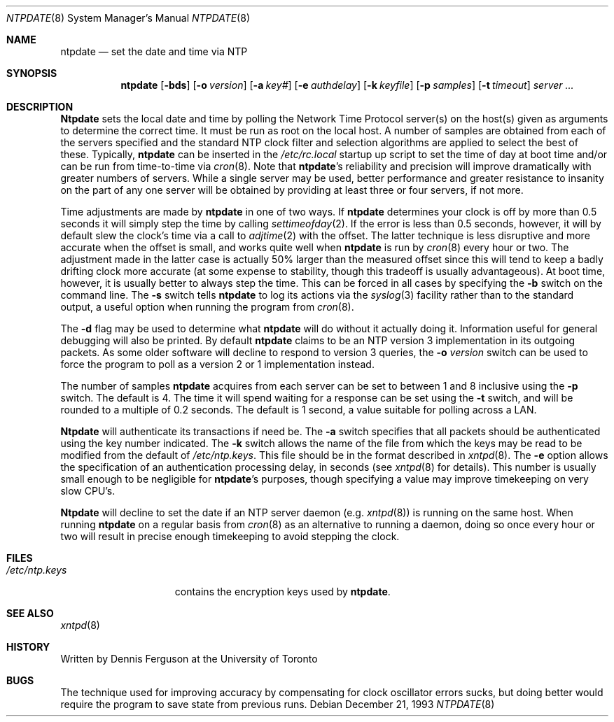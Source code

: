 .\"
.\" $FreeBSD$
.\"
.Dd December 21, 1993
.Dt NTPDATE 8
.Os
.Sh NAME
.Nm ntpdate
.Nd set the date and time via NTP
.Sh SYNOPSIS
.Nm
.Op Fl bds
.Op Fl o Ar version
.Op Fl a Ar key#
.Op Fl e Ar authdelay
.Op Fl k Ar keyfile
.Op Fl p Ar samples
.Op Fl t Ar timeout
.Ar server ...
.Sh DESCRIPTION
.Nm Ntpdate
sets the local date and time by polling the Network Time Protocol
server(s) on the host(s) given as arguments to determine
the correct time.  It must be run as root on the local host.  A number
of samples are obtained from each of the servers specified and the
standard NTP clock filter and selection algorithms are applied to select
the best of these.  Typically,
.Nm
can be inserted in the
.Pa /etc/rc.local
startup up script to set the time of day at boot time and/or can be run
from time\-to\-time via
.Xr cron 8 .
Note that
.Nm Ns 's
reliability and precision will improve dramatically with greater numbers
of servers.  While a single server may be used, better performance and
greater resistance to insanity on the part of any one server
will be obtained by providing at least three or four servers, if not more.
.Pp
Time adjustments are made by
.Nm
in one of two ways.  If
.Nm
determines your clock is off by more than 0.5 seconds it will simply
step the time by calling
.Xr settimeofday 2 .
If the error is less than 0.5 seconds, however, it will by default slew
the clock's time via a call to
.Xr adjtime 2
with the offset.  The latter technique is less disruptive and more
accurate when the offset is small, and works quite well when
.Nm
is run by
.Xr cron 8
every hour or two.  The adjustment made in the latter
case is actually 50% larger than the measured offset since this will
tend to keep a badly drifting clock more accurate (at some expense to
stability, though this tradeoff is usually advantageous).  At boot time,
however, it is usually better to always step the time.  This can be forced
in all cases by specifying the
.Fl b
switch on the command line.  The
.Fl s
switch tells
.Nm
to log its actions via the
.Xr syslog 3
facility rather than to the standard output, a useful option when
running the program from
.Xr cron 8 .
.Pp
The
.Fl d
flag may be used to determine what
.Nm
will do without it actually doing it.  Information useful for general
debugging will also be printed.  By default
.Nm
claims to be an NTP version 3 implementation in its outgoing packets.  As
some older software will decline to respond to version 3 queries, the
.Fl o Ar version
switch can be used to force the program to poll as a version 2 or 1
implementation instead.
.Pp
The number of samples
.Nm
acquires from each server can be set to between 1 and 8 inclusive
using the
.Fl p
switch.  The default is 4.  The time it will spend waiting for a
response can be set using the
.Fl t
switch, and will be rounded to a multiple of 0.2 seconds.  The default
is 1 second, a value suitable for polling across a LAN.
.Pp
.Nm Ntpdate
will authenticate its transactions if need be.  The
.Fl a
switch specifies that all packets should be authenticated using the
key number indicated.  The
.Fl k
switch allows the name of the file from which the keys may be read
to be modified from the default of
.Pa /etc/ntp.keys .
This file should be in the format described in
.Xr xntpd 8 .
The
.Fl e
option allows the specification of an authentication processing delay,
in seconds (see
.Xr xntpd  8
for details).  This number is usually small enough to be negligible for
.Nm Ns 's
purposes, though specifying a value may improve timekeeping on very slow
CPU's.
.Pp
.Nm Ntpdate
will decline to set the date if an NTP server daemon (e.g.
.Xr xntpd 8 )
is running on the same host.  When running
.Nm
on a regular basis from
.Xr cron 8
as an alternative to running a daemon, doing so once every hour or two
will result in precise enough timekeeping to avoid stepping the clock.
.Sh FILES
.Bl -tag -width /etc/ntp.keys -compact
.It Pa /etc/ntp.keys
contains the encryption keys used by
.Nm Ns .
.El
.Sh SEE ALSO
.Xr xntpd 8
.Sh HISTORY
Written by
.An Dennis Ferguson
at the University of Toronto
.Sh BUGS
The technique used for improving accuracy by compensating for clock
oscillator errors sucks, but doing better would require the program
to save state from previous runs.
